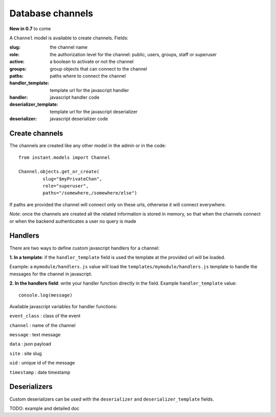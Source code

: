 Database channels
=================

**New in 0.7** to come

A ``Channel`` model is available to create channels. Fields:

:**slug**: the channel name
:**role**: the authorization level for the channel: public, users, groups, staff or superuser
:**active**: a boolean to activate or not the channel
:**groups**: group objects that can connect to the channel
:**paths**: paths where to connect the channel
:**handler_template**: template url for the javascript handler
:**handler**: javascript handler code
:**deserializer_template**: template url for the javascript deserializer
:**deserializer**: javascript deserializer code

Create channels
~~~~~~~~~~~~~~~

The channels are created like any other model in the admin or in the code:

.. highlight:: python

::

   from instant.models import Channel
   
   Channel.objects.get_or_create(
            slug="$myPrivateChan",
            role="superuser",
            paths="/somewhere,/somewhere/else")
            
If paths are provided the channel will connect only on these urls, otherwise it will
connect everywhere.

*Note*: once the channels are created all the related information is stored in memory, so
that when the channels connect or when the backend authenticates a user no query is made
   
Handlers
~~~~~~~~

There are two ways to define custom javascript handlers for a channel:

**1. In a template**: if the ``handler_template`` field is used the template at the provided url
will be loaded. 

Example: a ``mymodule/handlers.js`` value will load the ``templates/mymodule/handlers.js`` template
to handle the messages for the channel in javascript.

**2. In the handlers field**: write your handler function directly in the field. 
Example ``handler_template`` value:

.. highlight:: javascript

::

   console.log(message)

Available javascript variables for handler functions:

``event_class`` : class of the event

``channel`` : name of the channel

``message`` : text message

``data`` : json payload

``site`` : site slug

``uid`` : unique id of the message

``timestamp`` : date timestamp

Deserializers
~~~~~~~~~~~~~

Custom deserializers can be used with the ``deserializer`` and ``deserializer_template`` fields. 

TODO: example and detailed doc
